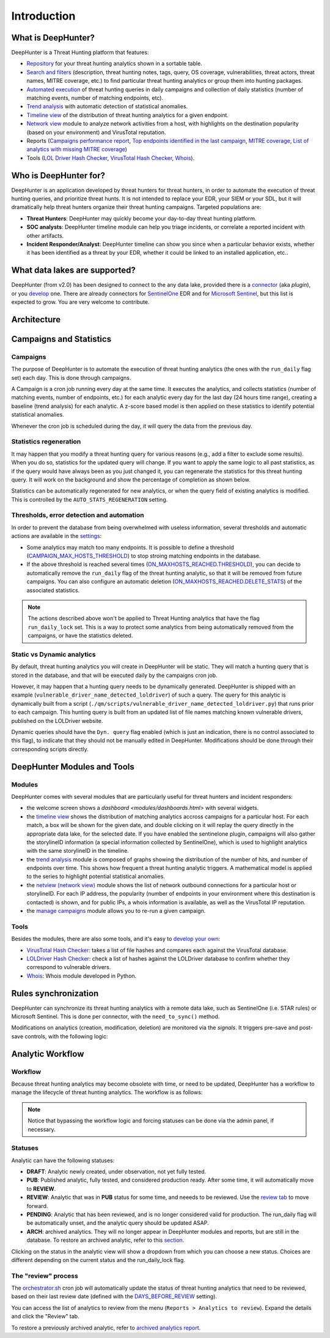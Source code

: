 Introduction
############

What is DeepHunter?
*******************
DeepHunter is a Threat Hunting platform that features:

- `Repository <modules/analytics.html>`_ for your threat hunting analytics shown in a sortable table.
- `Search and filters <modules/analytics.html#id4>`_ (description, threat hunting notes, tags, query, OS coverage, vulnerabilities, threat actors, threat names, MITRE coverage, etc.) to find particular threat hunting analytics or group them into hunting packages.
- `Automated execution <intro.html#campaigns>`_ of threat hunting queries in daily campaigns and collection of daily statistics (number of matching events, number of matching endpoints, etc).
- `Trend analysis <modules/trend.html>`_ with automatic detection of statistical anomalies.
- `Timeline view <modules/timeline.html>`_ of the distribution of threat hunting analytics for a given endpoint.
- `Network view <modules/netview.html>`_ module to analyze network activities from a host, with highlights on the destination popularity (based on your environment) and VirusTotal reputation.
- Reports (`Campaigns performance report <reports_stats.html>`_, `Top endpoints identified in the last campaign <reports_endpoints.html>`_, `MITRE coverage <reports_mitre_coverage.html>`_, `List of analytics with missing MITRE coverage <reports_missing_mitre.html>`_)
- Tools (`LOL Driver Hash Checker <tools_lol_drivers_hash_checker.html>`_, `VirusTotal Hash Checker <tools_vt_hash_checker.html>`_, `Whois <tools_whois.html>`_).

.. image:: img/dashboards.png
  :width: 800
  :alt: Dashboards
.. image:: img/deephunter_analytics.png
  :width: 800
  :alt: DeepHunter Analytics
.. image:: img/trend_analysis.png
  :width: 800
  :alt: DeepHunter Trend Analysis
.. image:: img/timeline.png
  :height: 800
  :alt: DeepHunter Timeline
.. image:: img/reports_endpoints.png
  :height: 800
  :alt: DeepHunter Reports Endpoints
.. image:: img/reports_mitre_coverage.png
  :height: 600
  :alt: DeepHunter Reports MITRE Coverage
.. image:: img/netview.png
  :height: 400
  :alt: DeepHunter Netview
.. image:: img/reports_stats.png
  :height: 600
  :alt: DeepHunter Reports Stats
.. image:: img/tools_vt_hash_checker.png
  :height: 400
  :alt: DeepHunter Tools VT

Who is DeepHunter for?
**********************
DeepHunter is an application developed by threat hunters for threat hunters, in order to automate the execution of threat hunting queries, and prioritize threat hunts. It is not intended to replace your EDR, your SIEM or your SDL, but it will dramatically help threat hunters organize their threat hunting campaigns. Targeted populations are:

- **Threat Hunters**: DeepHunter may quickly become your day-to-day threat hunting platform.
- **SOC analysts**: DeepHunter timeline module can help you triage incidents, or correlate a reported incident with other artifacts.
- **Incident Responder/Analyst**: DeepHunter timeline can show you since when a particular behavior exists, whether it has been identified as a threat by your EDR, whether it could be linked to an installed application, etc..

What data lakes are supported?
******************************
DeepHunter (from v2.0) has been designed to connect to the any data lake, provided there is a `connector <plugins/index.html>`_ (aka *plugin*), or you `develop <plugins/write_your_own.html>`_ one. There are already connectors for `SentinelOne <plugins/sentinelone.html>`_ EDR and for `Microsoft Sentinel <plugins/microsoftsentinel.html>`_, but this list is expected to grow. You are very welcome to contribute.

Architecture
************
.. image:: img/deephunter_architecture.jpg
  :width: 800
  :alt: DeepHunter architecture diagram

Campaigns and Statistics
************************

Campaigns
=========
The purpose of DeepHunter is to automate the execution of threat hunting analytics (the ones with the ``run_daily`` flag set) each day. This is done through campaigns.

A Campaign is a cron job running every day at the same time. It executes the analytics, and collects statistics (number of matching events, number of endpoints, etc.) for each analytic every day for the last day (24 hours time range), creating a baseline (trend analysis) for each analytic. A z-score based model is then applied on these statistics to identify potential statistical anomalies.

Whenever the cron job is scheduled during the day, it will query the data from the previous day.

.. image:: img/campaign_cron.png
  :width: 1200
  :alt: Sync rule logic

Statistics regeneration
=======================
It may happen that you modify a threat hunting query for various reasons (e.g., add a filter to exclude some results). When you do so, statistics for the updated query will change. If you want to apply the same logic to all past statistics, as if the query would have always been as you just changed it, you can regenerate the statistics for this threat hunting query. It will work on the background and show the percentage of completion as shown below.

.. image:: img/analytics_regen_stats.png
  :width: 1500
  :alt: DeepHunter architecture diagram

Statistics can be automatically regenerated for new analytics, or when the query field of existing analytics is modified. This is controlled by the ``AUTO_STATS_REGENERATION`` setting.

Thresholds, error detection and automation
==========================================

In order to prevent the database from being overwhelmed with useless information, several thresholds and automatic actions are available in the `settings <settings.html>`_:

- Some analytics may match too many endpoints. It is possible to define a threshold (`CAMPAIGN_MAX_HOSTS_THRESHOLD <settings.html#campaign-max-hosts-threshold>`_) to stop stroing matching endpoints in the database.
- If the above threshold is reached several times (`ON_MAXHOSTS_REACHED.THRESHOLD <settings.html#on-maxhosts-reached>`_), you can decide to automatically remove the ``run_daily`` flag of the threat hunting analytic, so that it will be removed from future campaigns. You can also configure an automatic deletion (`ON_MAXHOSTS_REACHED.DELETE_STATS <settings.html#on-maxhosts-reached>`_) of the associated statistics.

.. note::

	The actions described above won't be applied to Threat Hunting analytics that have the flag ``run_daily_lock`` set. This is a way to protect some analytics from being automatically removed from the campaigns, or have the statistics deleted.

Static vs Dynamic analytics
===========================

By default, threat hunting analytics you will create in DeepHunter will be static. They will match a hunting query that is stored in the database, and that will be executed daily by the campaigns cron job.

However, it may happen that a hunting query needs to be dynamically generated. DeepHunter is shipped with an example (``vulnerable_driver_name_detected_loldriver``) of such a query. The query for this analytic is dynamically built from a script (``./qm/scripts/vulnerable_driver_name_detected_loldriver.py``) that runs prior to each campaign. This hunting query is built from an updated list of file names matching known vulnerable drivers, published on the LOLDriver website.

Dynamic queries should have the ``Dyn. query`` flag enabled (which is just an indication, there is no control associated to this flag), to indicate that they should not be manually edited in DeepHunter. Modifications should be done through their corresponding scripts directly.

DeepHunter Modules and Tools
****************************

Modules
=======
DeepHunter comes with several modules that are particularly useful for threat hunters and incident responders:

- the welcome screen shows a `dashboard <modules/dashboards.html>` with several widgets.
- the `timeline view <modules/timeline.html>`_ shows the distribution of matching analytics accross campaigns for a particular host. For each match, a box will be shown for the given date, and double clicking on it will replay the query directly in the appropriate data lake, for the selected date. If you have enabled the sentinelone plugin, campaigns will also gather the storylineID information (a special information collected by SentinelOne), which is used to highlight analytics with the same storylineID in the timeline.
- the `trend analysis <modules/trend.html>`_ module is composed of graphs showing the distribution of the number of hits, and number of endpoints over time. This shows how frequent a threat hunting analytic triggers. A mathematical model is applied to the series to highlight potential statistical anomalies.
- the `netview (network view) <modules/netview.html>`_ module shows the list of network outbound connections for a particular host or storylineID. For each IP address, the popularity (number of endpoints in your environment where this destination is contacted) is shown, and for public IPs, a whois information is available, as well as the VirusTotal IP reputation.
- the `manage campaigns <modules/manage_campaigns.html>`_ module allows you to re-run a given campaign.

Tools
=====
Besides the modules, there are also some tools, and it's easy to `develop your own <tools_develop_your_own.html>`_:

- `VirusTotal Hash Checker <tools_vt_hash_checker.html>`_: takes a list of file hashes and compares each against the VirusTotal database.
- `LOLDriver Hash Checker <tools_lol_drivers_hash_checker.html>`_: check a list of hashes against the LOLDriver database to confirm whether they correspond to vulnerable drivers.
- `Whois <tools_whois.html>`_: Whois module developed in Python.

Rules synchronization
*********************

DeepHunter can synchronize its threat hunting analytics with a remote data lake, such as SentinelOne (i.e. STAR rules) or Microsoft Sentinel. This is done per connector, with the ``need_to_sync()`` method.

Modifications on analytics (creation, modification, deletion) are monitored via the *signals*. It triggers pre-save and post-save controls, with the following logic:

.. image:: img/sync_rule_logic.jpg
  :width: 1000
  :alt: Sync rule logic

Analytic Workflow
*****************

Workflow
========

Because threat hunting analytics may become obsolete with time, or need to be updated, DeepHunter has a workflow to manage the lifecycle of threat hunting analytics. The workflow is as follows:

.. image:: img/analytics_workflow.png
  :width: 1000
  :alt: Analytics workflow

.. note::

  Notice that bypassing the workflow logic and forcing statuses can be done via the admin panel, if necessary.

Statuses
========
Analytic can have the following statuses:

- **DRAFT**: Analytic newly created, under observation, not yet fully tested.
- **PUB**: Published analytic, fully tested, and considered production ready. After some time, it will automatically move to **REVIEW**.
- **REVIEW**: Analytic that was in **PUB** status for some time, and neeeds to be reviewed. Use the `review tab <#the-review-process>`_ to move forward.
- **PENDING**: Analytic that has been reviewed, and is no longer considered valid for production. The run_daily flag will be automatically unset, and the analytic query should be updated ASAP.
- **ARCH**: archived analytics. They will no longer appear in DeepHunter modules and reports, but are still in the database. To restore an archived analytic, refer to this `section <reports/archived_analytics.html#archived-analytics>`_.

Clicking on the status in the analytic view will show a dropdown from which you can choose a new status. Choices are different depending on the current status and the run_daily_lock flag.

.. image:: img/analytic_status_dropdown.png
  :alt: analytic status dropdown

The "review" process
====================
The `orchestrator.sh <scripts/orchestrator.html>`_ cron job will automatically update the status of threat hunting analytics that need to be reviewed, based on their last review date (defined with the `DAYS_BEFORE_REVIEW <settings.html#days-before-review>`_ setting).

You can access the list of analytics to review from the menu (``Reports > Analytics to review``). Expand the details and click the "Review" tab.

.. image:: img/review_tab.png
  :width: 800
  :alt: Review tab

To restore a previously archived analytic, refer to `archived analytics report <reports/archived_analytics.html>`_.